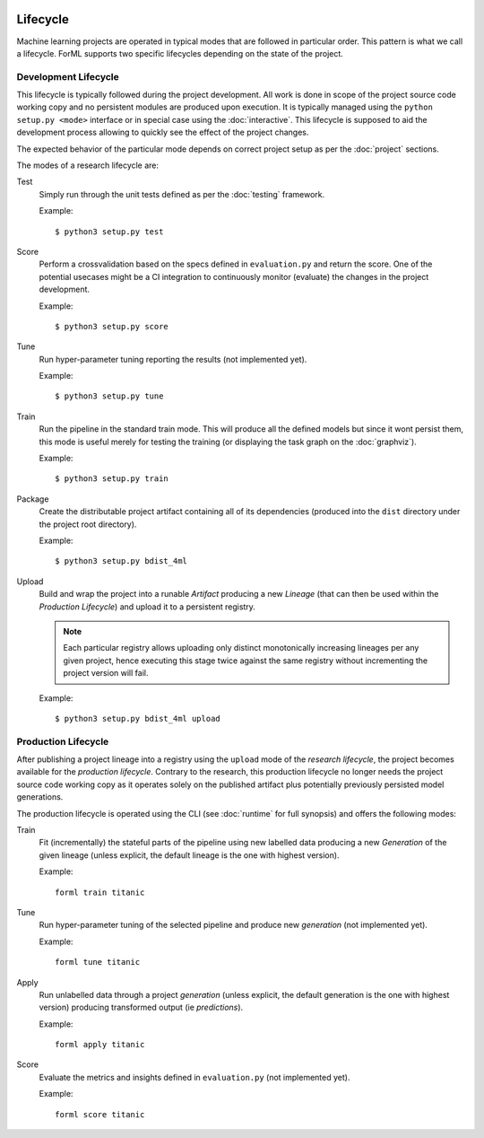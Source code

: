  .. Licensed to the Apache Software Foundation (ASF) under one
    or more contributor license agreements.  See the NOTICE file
    distributed with this work for additional information
    regarding copyright ownership.  The ASF licenses this file
    to you under the Apache License, Version 2.0 (the
    "License"); you may not use this file except in compliance
    with the License.  You may obtain a copy of the License at
 ..   http://www.apache.org/licenses/LICENSE-2.0
 .. Unless required by applicable law or agreed to in writing,
    software distributed under the License is distributed on an
    "AS IS" BASIS, WITHOUT WARRANTIES OR CONDITIONS OF ANY
    KIND, either express or implied.  See the License for the
    specific language governing permissions and limitations
    under the License.

Lifecycle
=========

Machine learning projects are operated in typical modes that are followed in particular order. This pattern is what we
call a lifecycle. ForML supports two specific lifecycles depending on the state of the project.

Development Lifecycle
---------------------

This lifecycle is typically followed during the project development. All work is done in scope of the project source
code working copy and no persistent modules are produced upon execution. It is typically managed using the
``python setup.py <mode>`` interface or in special case using the :doc:`interactive`. This lifecycle is supposed to aid
the development process allowing to quickly see the effect of the project changes.

The expected behavior of the particular mode depends on correct project setup as per the :doc:`project` sections.

The modes of a research lifecycle are:

Test
    Simply run through the unit tests defined as per the :doc:`testing` framework.

    Example::

        $ python3 setup.py test

Score
    Perform a crossvalidation based on the specs defined in ``evaluation.py`` and return the score. One of the potential
    usecases might be a CI integration to continuously monitor (evaluate) the changes in the project development.

    Example::

        $ python3 setup.py score

Tune
    Run hyper-parameter tuning reporting the results (not implemented yet).

    Example::

        $ python3 setup.py tune

Train
    Run the pipeline in the standard train mode. This will produce all the defined models but since it wont persist
    them, this mode is useful merely for testing the training (or displaying the task graph on the :doc:`graphviz`).

    Example::

        $ python3 setup.py train

Package
    Create the distributable project artifact containing all of its dependencies (produced into the ``dist`` directory
    under the project root directory).

    Example::

        $ python3 setup.py bdist_4ml

Upload
    Build and wrap the project into a runable *Artifact* producing a new *Lineage* (that can then be used within
    the *Production Lifecycle*) and upload it to a persistent registry.

    .. note::
       Each particular registry allows uploading only distinct monotonically increasing lineages per any given project,
       hence executing this stage twice against the same registry without incrementing the project version will fail.

    Example::

        $ python3 setup.py bdist_4ml upload


Production Lifecycle
--------------------

After publishing a project lineage into a registry using the ``upload`` mode of the *research lifecycle*, the project
becomes available for the *production lifecycle*. Contrary to the research, this production lifecycle no longer needs
the project source code working copy as it operates solely on the published artifact plus potentially previously
persisted model generations.

The production lifecycle is operated using the CLI (see :doc:`runtime` for full synopsis) and offers the following
modes:

Train
    Fit (incrementally) the stateful parts of the pipeline using new labelled data producing a new *Generation* of
    the given lineage (unless explicit, the default lineage is the one with highest version).

    Example::

        forml train titanic

Tune
    Run hyper-parameter tuning of the selected pipeline and produce new *generation* (not implemented yet).

    Example::

        forml tune titanic

Apply
    Run unlabelled data through a project *generation* (unless explicit, the default generation is the one with highest
    version) producing transformed output (ie *predictions*).

    Example::

        forml apply titanic

Score
    Evaluate the metrics and insights defined in ``evaluation.py`` (not implemented yet).

    Example::

        forml score titanic
